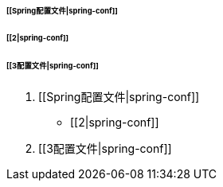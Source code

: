 ====== [[Spring配置文件|spring-conf]]
====== [[2|spring-conf]]
====== [[3配置文件|spring-conf]]

. [[Spring配置文件|spring-conf]]
* [[2|spring-conf]]
. [[3配置文件|spring-conf]]

